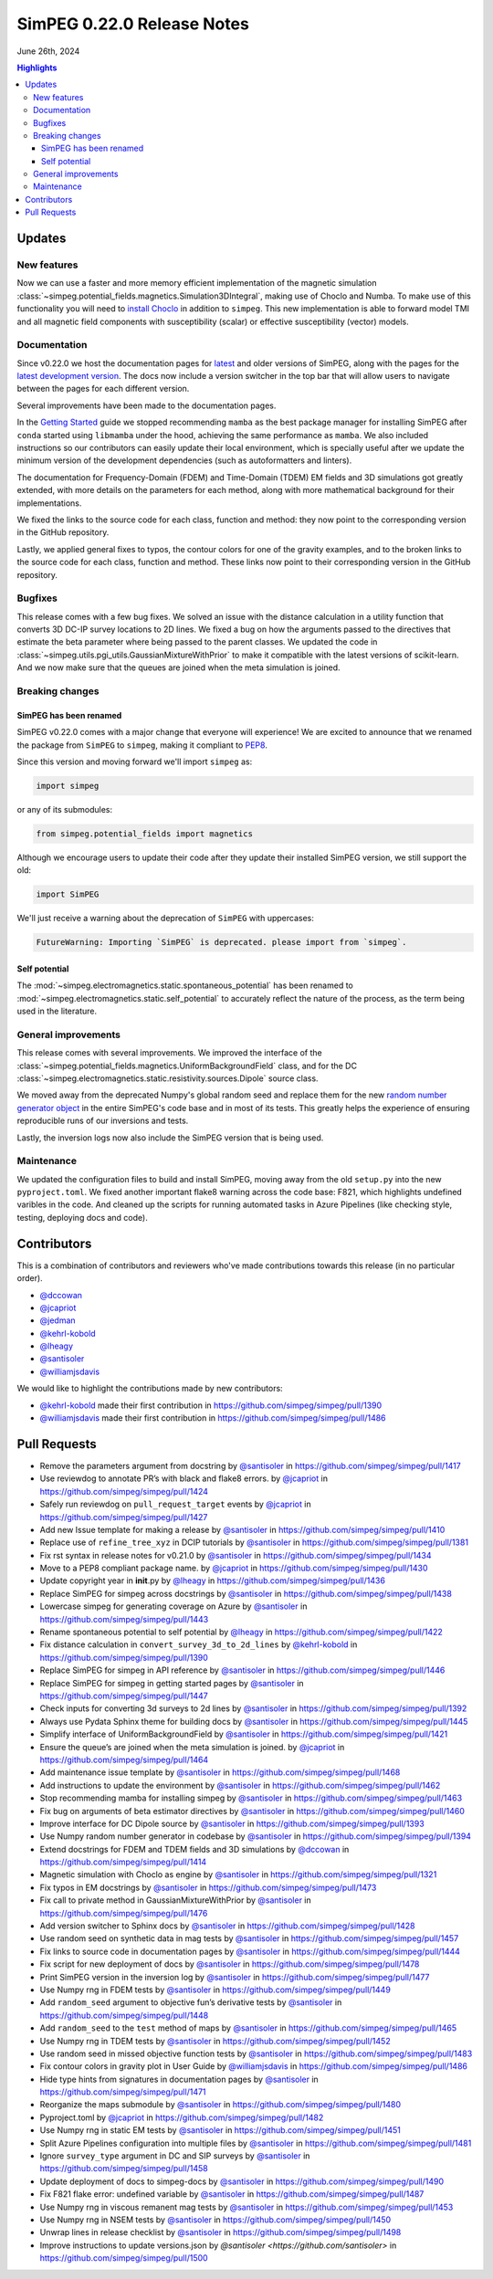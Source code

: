 .. _0.22.0_notes:

============================
SimPEG 0.22.0 Release Notes
============================

June 26th, 2024

.. contents:: Highlights
    :depth: 3

Updates
=======

New features
------------

Now we can use a faster and more memory efficient implementation of the
magnetic simulation
:class:`~simpeg.potential_fields.magnetics.Simulation3DIntegral`, making use of
Choclo and Numba. To make use of this functionality you will need to `install
Choclo <https://www.fatiando.org/choclo/latest/install.html>`__ in addition to
``simpeg``. This new implementation is able to forward model TMI and all
magnetic field components with susceptibility (scalar) or effective
susceptibility (vector) models.

Documentation
-------------

Since v0.22.0 we host the documentation pages for `latest
<https://docs.simpeg.xyz/latest>`__ and older versions of SimPEG, along with
the pages for the `latest development version <https://docs.simpeg.xyz/dev>`__.
The docs now include a version switcher in the top bar that will allow users to
navigate between the pages for each different version.

Several improvements have been made to the documentation pages.

In the `Getting Started
<https://docs.simpeg.xyz/latest/content/getting_started/index.html>`__ guide we
stopped recommending ``mamba`` as the best package manager for installing
SimPEG after ``conda`` started using ``libmamba`` under the hood, achieving the
same performance as ``mamba``. We also included instructions so our
contributors can easily update their local environment, which is specially
useful after we update the minimum version of the development dependencies
(such as autoformatters and linters).

The documentation for Frequency-Domain (FDEM) and Time-Domain (TDEM) EM fields
and 3D simulations got greatly extended, with more details on the parameters
for each method, along with more mathematical background for their
implementations.

We fixed the links to the source code for each class, function and method:
they now point to the corresponding version in the GitHub repository.

Lastly, we applied general fixes to typos, the contour colors for one of the
gravity examples, and to the broken links to the source code for each class,
function and method. These links now point to their corresponding version in
the GitHub repository.

Bugfixes
--------

This release comes with a few bug fixes. We solved an issue with the distance
calculation in a utility function that converts 3D DC-IP survey locations to 2D
lines. We fixed a bug on how the arguments passed to the directives that
estimate the beta parameter where being passed to the parent classes. We
updated the code in :class:`~simpeg.utils.pgi_utils.GaussianMixtureWithPrior`
to make it compatible with the latest versions of scikit-learn. And we now make
sure that the queues are joined when the meta simulation is joined.

Breaking changes
----------------

SimPEG has been renamed
^^^^^^^^^^^^^^^^^^^^^^^

SimPEG v0.22.0 comes with a major change that everyone will experience! We are
excited to announce that we renamed the package from ``SimPEG`` to ``simpeg``,
making it compliant to `PEP8 <https://peps.python.org/pep-0008/>`__.

Since this version and moving forward we'll import ``simpeg`` as:

.. code:: python

   import simpeg

or any of its submodules:

.. code:: python

   from simpeg.potential_fields import magnetics

Although we encourage users to update their code after they update their
installed SimPEG version, we still support the old:

.. code:: python

   import SimPEG

We'll just receive a warning about the deprecation of ``SimPEG`` with
uppercases:

.. code::

   FutureWarning: Importing `SimPEG` is deprecated. please import from `simpeg`.

Self potential
^^^^^^^^^^^^^^

The :mod:`~simpeg.electromagnetics.static.spontaneous_potential` has been
renamed to :mod:`~simpeg.electromagnetics.static.self_potential` to accurately
reflect the nature of the process, as the term being used in the literature.

General improvements
--------------------

This release comes with several improvements.
We improved the interface of the
:class:`~simpeg.potential_fields.magnetics.UniformBackgroundField` class, and for
the DC :class:`~simpeg.electromagnetics.static.resistivity.sources.Dipole`
source class.

We moved away from the deprecated Numpy's global random seed and replace them
for the new `random number generator object
<https://numpy.org/doc/stable/reference/random/generator.html#random-generator>`__
in the entire SimPEG's code base and in most of its tests. This greatly helps
the experience of ensuring reproducible runs of our inversions and tests.

Lastly, the inversion logs now also include the SimPEG version that is being
used.

Maintenance
-----------

We updated the configuration files to build and install SimPEG, moving away
from the old ``setup.py`` into the new ``pyproject.toml``.
We fixed another important flake8 warning across the code base: F821, which
highlights undefined varibles in the code.
And cleaned up the scripts for running automated tasks in Azure Pipelines (like
checking style, testing, deploying docs and code).

Contributors
============

This is a combination of contributors and reviewers who've made contributions
towards this release (in no particular order).

- `@dccowan <https://github.com/dccowan>`__
- `@jcapriot <https://github.com/jcapriot>`__
- `@jedman <https://github.com/jedman>`__
- `@kehrl-kobold <https://github.com/kehrl-kobold>`__
- `@lheagy <https://github.com/lheagy>`__
- `@santisoler <https://github.com/santisoler>`__
- `@williamjsdavis <https://github.com/williamjsdavis>`__

We would like to highlight the contributions made by new contributors:

-  `@kehrl-kobold <https://github.com/kehrl-kobold>`__ made their first contribution in
   https://github.com/simpeg/simpeg/pull/1390
-  `@williamjsdavis <https://github.com/williamjsdavis>`__ made their first contribution in
   https://github.com/simpeg/simpeg/pull/1486


Pull Requests
=============

-  Remove the parameters argument from docstring by `@santisoler <https://github.com/santisoler>`__ in https://github.com/simpeg/simpeg/pull/1417
-  Use reviewdog to annotate PR’s with black and flake8 errors. by `@jcapriot <https://github.com/jcapriot>`__ in https://github.com/simpeg/simpeg/pull/1424
-  Safely run reviewdog on ``pull_request_target`` events by `@jcapriot <https://github.com/jcapriot>`__ in https://github.com/simpeg/simpeg/pull/1427
-  Add new Issue template for making a release by `@santisoler <https://github.com/santisoler>`__ in https://github.com/simpeg/simpeg/pull/1410
-  Replace use of ``refine_tree_xyz`` in DCIP tutorials by `@santisoler <https://github.com/santisoler>`__ in https://github.com/simpeg/simpeg/pull/1381
-  Fix rst syntax in release notes for v0.21.0 by `@santisoler <https://github.com/santisoler>`__ in https://github.com/simpeg/simpeg/pull/1434
-  Move to a PEP8 compliant package name. by `@jcapriot <https://github.com/jcapriot>`__ in https://github.com/simpeg/simpeg/pull/1430
-  Update copyright year in **init**.py by `@lheagy <https://github.com/lheagy>`__ in https://github.com/simpeg/simpeg/pull/1436
-  Replace SimPEG for simpeg across docstrings by `@santisoler <https://github.com/santisoler>`__ in https://github.com/simpeg/simpeg/pull/1438
-  Lowercase simpeg for generating coverage on Azure by `@santisoler <https://github.com/santisoler>`__ in https://github.com/simpeg/simpeg/pull/1443
-  Rename spontaneous potential to self potential by `@lheagy <https://github.com/lheagy>`__ in https://github.com/simpeg/simpeg/pull/1422
-  Fix distance calculation in ``convert_survey_3d_to_2d_lines`` by `@kehrl-kobold <https://github.com/kehrl-kobold>`__ in https://github.com/simpeg/simpeg/pull/1390
-  Replace SimPEG for simpeg in API reference by `@santisoler <https://github.com/santisoler>`__ in https://github.com/simpeg/simpeg/pull/1446
-  Replace SimPEG for simpeg in getting started pages by `@santisoler <https://github.com/santisoler>`__ in https://github.com/simpeg/simpeg/pull/1447
-  Check inputs for converting 3d surveys to 2d lines by `@santisoler <https://github.com/santisoler>`__ in https://github.com/simpeg/simpeg/pull/1392
-  Always use Pydata Sphinx theme for building docs by `@santisoler <https://github.com/santisoler>`__ in https://github.com/simpeg/simpeg/pull/1445
-  Simplify interface of UniformBackgroundField by `@santisoler <https://github.com/santisoler>`__ in https://github.com/simpeg/simpeg/pull/1421
-  Ensure the queue’s are joined when the meta simulation is joined. by `@jcapriot <https://github.com/jcapriot>`__ in https://github.com/simpeg/simpeg/pull/1464
-  Add maintenance issue template by `@santisoler <https://github.com/santisoler>`__ in https://github.com/simpeg/simpeg/pull/1468
-  Add instructions to update the environment by `@santisoler <https://github.com/santisoler>`__ in https://github.com/simpeg/simpeg/pull/1462
-  Stop recommending mamba for installing simpeg by `@santisoler <https://github.com/santisoler>`__ in https://github.com/simpeg/simpeg/pull/1463
-  Fix bug on arguments of beta estimator directives by `@santisoler <https://github.com/santisoler>`__ in https://github.com/simpeg/simpeg/pull/1460
-  Improve interface for DC Dipole source by `@santisoler <https://github.com/santisoler>`__ in https://github.com/simpeg/simpeg/pull/1393
-  Use Numpy random number generator in codebase by `@santisoler <https://github.com/santisoler>`__ in https://github.com/simpeg/simpeg/pull/1394
-  Extend docstrings for FDEM and TDEM fields and 3D simulations by `@dccowan <https://github.com/dccowan>`__ in https://github.com/simpeg/simpeg/pull/1414
-  Magnetic simulation with Choclo as engine by `@santisoler <https://github.com/santisoler>`__ in https://github.com/simpeg/simpeg/pull/1321
-  Fix typos in EM docstrings by `@santisoler <https://github.com/santisoler>`__ in https://github.com/simpeg/simpeg/pull/1473
-  Fix call to private method in GaussianMixtureWithPrior by `@santisoler <https://github.com/santisoler>`__ in https://github.com/simpeg/simpeg/pull/1476
-  Add version switcher to Sphinx docs by `@santisoler <https://github.com/santisoler>`__ in https://github.com/simpeg/simpeg/pull/1428
-  Use random seed on synthetic data in mag tests by `@santisoler <https://github.com/santisoler>`__ in https://github.com/simpeg/simpeg/pull/1457
-  Fix links to source code in documentation pages by `@santisoler <https://github.com/santisoler>`__ in https://github.com/simpeg/simpeg/pull/1444
-  Fix script for new deployment of docs by `@santisoler <https://github.com/santisoler>`__ in https://github.com/simpeg/simpeg/pull/1478
-  Print SimPEG version in the inversion log by `@santisoler <https://github.com/santisoler>`__ in https://github.com/simpeg/simpeg/pull/1477
-  Use Numpy rng in FDEM tests by `@santisoler <https://github.com/santisoler>`__ in https://github.com/simpeg/simpeg/pull/1449
-  Add ``random_seed`` argument to objective fun’s derivative tests by `@santisoler <https://github.com/santisoler>`__ in https://github.com/simpeg/simpeg/pull/1448
-  Add ``random_seed`` to the ``test`` method of maps by `@santisoler <https://github.com/santisoler>`__ in https://github.com/simpeg/simpeg/pull/1465
-  Use Numpy rng in TDEM tests by `@santisoler <https://github.com/santisoler>`__ in https://github.com/simpeg/simpeg/pull/1452
-  Use random seed in missed objective function tests by `@santisoler <https://github.com/santisoler>`__ in https://github.com/simpeg/simpeg/pull/1483
-  Fix contour colors in gravity plot in User Guide by `@williamjsdavis <https://github.com/williamjsdavis>`__ in https://github.com/simpeg/simpeg/pull/1486
-  Hide type hints from signatures in documentation pages by `@santisoler <https://github.com/santisoler>`__ in https://github.com/simpeg/simpeg/pull/1471
-  Reorganize the maps submodule by `@santisoler <https://github.com/santisoler>`__ in https://github.com/simpeg/simpeg/pull/1480
-  Pyproject.toml by `@jcapriot <https://github.com/jcapriot>`__ in https://github.com/simpeg/simpeg/pull/1482
-  Use Numpy rng in static EM tests by `@santisoler <https://github.com/santisoler>`__ in https://github.com/simpeg/simpeg/pull/1451
-  Split Azure Pipelines configuration into multiple files by `@santisoler <https://github.com/santisoler>`__ in https://github.com/simpeg/simpeg/pull/1481
-  Ignore ``survey_type`` argument in DC and SIP surveys by `@santisoler <https://github.com/santisoler>`__ in https://github.com/simpeg/simpeg/pull/1458
-  Update deployment of docs to simpeg-docs by `@santisoler <https://github.com/santisoler>`__ in https://github.com/simpeg/simpeg/pull/1490
-  Fix F821 flake error: undefined variable by `@santisoler <https://github.com/santisoler>`__ in https://github.com/simpeg/simpeg/pull/1487
-  Use Numpy rng in viscous remanent mag tests by `@santisoler <https://github.com/santisoler>`__ in https://github.com/simpeg/simpeg/pull/1453
-  Use Numpy rng in NSEM tests by `@santisoler <https://github.com/santisoler>`__ in https://github.com/simpeg/simpeg/pull/1450
-  Unwrap lines in release checklist by `@santisoler <https://github.com/santisoler>`__ in https://github.com/simpeg/simpeg/pull/1498
-  Improve instructions to update versions.json by `@santisoler <https://github.com/santisoler>` in https://github.com/simpeg/simpeg/pull/1500
